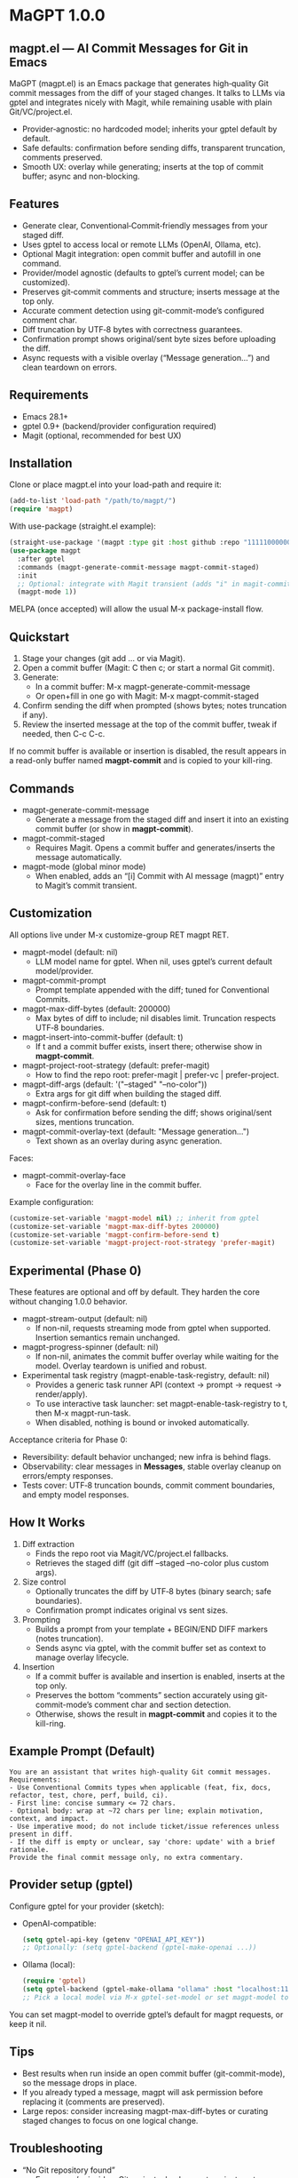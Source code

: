 * MaGPT 1.0.0
:PROPERTIES:
:DESCRIPTION: AI commit messages for Git in Emacs via gptel, with optional Magit integration.
:END:

** magpt.el — AI Commit Messages for Git in Emacs

MaGPT (magpt.el) is an Emacs package that generates high‑quality Git commit messages from the diff of your staged changes. It talks to LLMs via gptel and integrates nicely with Magit, while remaining usable with plain Git/VC/project.el.

- Provider‑agnostic: no hardcoded model; inherits your gptel default by default.
- Safe defaults: confirmation before sending diffs, transparent truncation, comments preserved.
- Smooth UX: overlay while generating; inserts at the top of commit buffer; async and non-blocking.

** Features

- Generate clear, Conventional‑Commit‑friendly messages from your staged diff.
- Uses gptel to access local or remote LLMs (OpenAI, Ollama, etc).
- Optional Magit integration: open commit buffer and autofill in one command.
- Provider/model agnostic (defaults to gptel’s current model; can be customized).
- Preserves git‑commit comments and structure; inserts message at the top only.
- Accurate comment detection using git-commit-mode’s configured comment char.
- Diff truncation by UTF‑8 bytes with correctness guarantees.
- Confirmation prompt shows original/sent byte sizes before uploading the diff.
- Async requests with a visible overlay (“Message generation...”) and clean teardown on errors.

** Requirements

- Emacs 28.1+
- gptel 0.9+ (backend/provider configuration required)
- Magit (optional, recommended for best UX)

** Installation

Clone or place magpt.el into your load-path and require it:

#+begin_src emacs-lisp
(add-to-list 'load-path "/path/to/magpt/")
(require 'magpt)
#+end_src

With use-package (straight.el example):

#+begin_src emacs-lisp
(straight-use-package '(magpt :type git :host github :repo "11111000000/magpt"))
(use-package magpt
  :after gptel
  :commands (magpt-generate-commit-message magpt-commit-staged)
  :init
  ;; Optional: integrate with Magit transient (adds "i" in magit-commit popup)
  (magpt-mode 1))
#+end_src

MELPA (once accepted) will allow the usual M-x package-install flow.

** Quickstart

1. Stage your changes (git add ... or via Magit).
2. Open a commit buffer (Magit: C then c; or start a normal Git commit).
3. Generate:
   - In a commit buffer: M-x magpt-generate-commit-message
   - Or open+fill in one go with Magit: M-x magpt-commit-staged
4. Confirm sending the diff when prompted (shows bytes; notes truncation if any).
5. Review the inserted message at the top of the commit buffer, tweak if needed, then C-c C-c.

If no commit buffer is available or insertion is disabled, the result appears in a read-only buffer named *magpt-commit* and is copied to your kill-ring.

** Commands

- magpt-generate-commit-message
  - Generate a message from the staged diff and insert it into an existing commit buffer (or show in *magpt-commit*).
- magpt-commit-staged
  - Requires Magit. Opens a commit buffer and generates/inserts the message automatically.
- magpt-mode (global minor mode)
  - When enabled, adds an “[i] Commit with AI message (magpt)” entry to Magit’s commit transient.

** Customization

All options live under M-x customize-group RET magpt RET.

- magpt-model (default: nil)
  - LLM model name for gptel. When nil, uses gptel’s current default model/provider.
- magpt-commit-prompt
  - Prompt template appended with the diff; tuned for Conventional Commits.
- magpt-max-diff-bytes (default: 200000)
  - Max bytes of diff to include; nil disables limit. Truncation respects UTF‑8 boundaries.
- magpt-insert-into-commit-buffer (default: t)
  - If t and a commit buffer exists, insert there; otherwise show in *magpt-commit*.
- magpt-project-root-strategy (default: prefer-magit)
  - How to find the repo root: prefer-magit | prefer-vc | prefer-project.
- magpt-diff-args (default: '("--staged" "--no-color"))
  - Extra args for git diff when building the staged diff.
- magpt-confirm-before-send (default: t)
  - Ask for confirmation before sending the diff; shows original/sent sizes, mentions truncation.
- magpt-commit-overlay-text (default: "Message generation...")
  - Text shown as an overlay during async generation.

Faces:
- magpt-commit-overlay-face
  - Face for the overlay line in the commit buffer.

Example configuration:

#+begin_src emacs-lisp
(customize-set-variable 'magpt-model nil) ;; inherit from gptel
(customize-set-variable 'magpt-max-diff-bytes 200000)
(customize-set-variable 'magpt-confirm-before-send t)
(customize-set-variable 'magpt-project-root-strategy 'prefer-magit)
#+end_src

** Experimental (Phase 0)

These features are optional and off by default. They harden the core without changing 1.0.0 behavior.

- magpt-stream-output (default: nil)
  - If non-nil, requests streaming mode from gptel when supported. Insertion semantics remain unchanged.
- magpt-progress-spinner (default: nil)
  - If non-nil, animates the commit buffer overlay while waiting for the model. Overlay teardown is unified and robust.
- Experimental task registry (magpt-enable-task-registry, default: nil)
  - Provides a generic task runner API (context → prompt → request → render/apply).
  - To use interactive task launcher: set magpt-enable-task-registry to t, then M-x magpt-run-task.
  - When disabled, nothing is bound or invoked automatically.

Acceptance criteria for Phase 0:
- Reversibility: default behavior unchanged; new infra is behind flags.
- Observability: clear messages in *Messages*, stable overlay cleanup on errors/empty responses.
- Tests cover: UTF‑8 truncation bounds, commit comment boundaries, and empty model responses.

** How It Works

1. Diff extraction
   - Finds the repo root via Magit/VC/project.el fallbacks.
   - Retrieves the staged diff (git diff --staged --no-color plus custom args).
2. Size control
   - Optionally truncates the diff by UTF‑8 bytes (binary search; safe boundaries).
   - Confirmation prompt indicates original vs sent sizes.
3. Prompting
   - Builds a prompt from your template + BEGIN/END DIFF markers (notes truncation).
   - Sends async via gptel, with the commit buffer set as context to manage overlay lifecycle.
4. Insertion
   - If a commit buffer is available and insertion is enabled, inserts at the top only.
   - Preserves the bottom “comments” section accurately using git-commit-mode’s comment char and section detection.
   - Otherwise, shows the result in *magpt-commit* and copies it to the kill-ring.

** Example Prompt (Default)

#+begin_example
You are an assistant that writes high-quality Git commit messages.
Requirements:
- Use Conventional Commits types when applicable (feat, fix, docs, refactor, test, chore, perf, build, ci).
- First line: concise summary <= 72 chars.
- Optional body: wrap at ~72 chars per line; explain motivation, context, and impact.
- Use imperative mood; do not include ticket/issue references unless present in diff.
- If the diff is empty or unclear, say 'chore: update' with a brief rationale.
Provide the final commit message only, no extra commentary.
#+end_example

** Provider setup (gptel)

Configure gptel for your provider (sketch):

- OpenAI-compatible:
  #+begin_src emacs-lisp
  (setq gptel-api-key (getenv "OPENAI_API_KEY"))
  ;; Optionally: (setq gptel-backend (gptel-make-openai ...))
  #+end_src

- Ollama (local):
  #+begin_src emacs-lisp
  (require 'gptel)
  (setq gptel-backend (gptel-make-ollama "ollama" :host "localhost:11434"))
  ;; Pick a local model via M-x gptel-set-model or set magpt-model to "llama3" etc.
  #+end_src

You can set magpt-model to override gptel’s default for magpt requests, or keep it nil.

** Tips

- Best results when run inside an open commit buffer (git-commit-mode), so the message drops in place.
- If you already typed a message, magpt will ask permission before replacing it (comments are preserved).
- Large repos: consider increasing magpt-max-diff-bytes or curating staged changes to focus on one logical change.

** Troubleshooting

- “No Git repository found”
  - Ensure you’re inside a Git project; check magpt-project-root-strategy.
- “No staged changes found”
  - Stage changes first (git add ... or via Magit).
- “Empty response from model”
  - Check gptel backend, API key, or try a different model.
- “Overlay stuck”
  - Errors are reported in *Messages*. Overlay should auto-clear on error; if not, re-run or close/reopen the commit buffer.
- Output not inserted
  - If no commit buffer is available (or magpt-insert-into-commit-buffer is nil), result goes to *magpt-commit* and the kill-ring.

** Privacy and Security

- magpt-confirm-before-send defaults to t. Review sizes and confirm before uploading diffs to a provider.
- Sensitive data: if it’s staged, it may be sent. Consider splitting commits or removing secrets before staging.
- Local providers (e.g., Ollama) keep data on your machine.

** What’s new in 1.0.0

- Default model is nil (inherit from gptel); provider-agnostic by default.
- Confirmation before sending (shows original/sent bytes; notes truncation).
- Improved commit buffer handling: robust detection/preservation of git-commit comments.
- Unified callback/overlay handling; cleaner and more predictable UX.
- Small internal cleanups and safer project root detection.

** License

MIT. See [[file:LICENSE][LICENSE]].

** Links

- Repo: https://github.com/11111000000/magpt
- gptel: https://github.com/karthink/gptel
- Magit: https://magit.vc/

